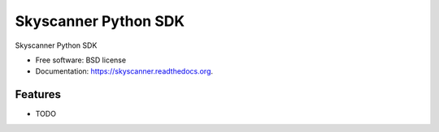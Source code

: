 ===============================
Skyscanner Python SDK
===============================

.. image:: https://img.shields.io/travis/ardydedase/skyscanner.svg
        :target: https://travis-ci.org/ardydedase/skyscanner

.. image:: https://img.shields.io/pypi/v/skyscanner.svg
        :target: https://pypi.python.org/pypi/skyscanner


Skyscanner Python SDK

* Free software: BSD license
* Documentation: https://skyscanner.readthedocs.org.

Features
--------

* TODO

